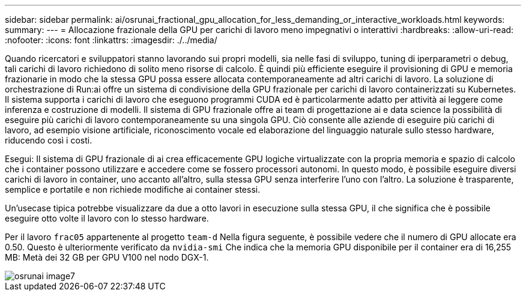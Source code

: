 ---
sidebar: sidebar 
permalink: ai/osrunai_fractional_gpu_allocation_for_less_demanding_or_interactive_workloads.html 
keywords:  
summary:  
---
= Allocazione frazionale della GPU per carichi di lavoro meno impegnativi o interattivi
:hardbreaks:
:allow-uri-read: 
:nofooter: 
:icons: font
:linkattrs: 
:imagesdir: ./../media/


[role="lead"]
Quando ricercatori e sviluppatori stanno lavorando sui propri modelli, sia nelle fasi di sviluppo, tuning di iperparametri o debug, tali carichi di lavoro richiedono di solito meno risorse di calcolo. È quindi più efficiente eseguire il provisioning di GPU e memoria frazionarie in modo che la stessa GPU possa essere allocata contemporaneamente ad altri carichi di lavoro. La soluzione di orchestrazione di Run:ai offre un sistema di condivisione della GPU frazionale per carichi di lavoro containerizzati su Kubernetes. Il sistema supporta i carichi di lavoro che eseguono programmi CUDA ed è particolarmente adatto per attività ai leggere come inferenza e costruzione di modelli. Il sistema di GPU frazionale offre ai team di progettazione ai e data science la possibilità di eseguire più carichi di lavoro contemporaneamente su una singola GPU. Ciò consente alle aziende di eseguire più carichi di lavoro, ad esempio visione artificiale, riconoscimento vocale ed elaborazione del linguaggio naturale sullo stesso hardware, riducendo così i costi.

Esegui: Il sistema di GPU frazionale di ai crea efficacemente GPU logiche virtualizzate con la propria memoria e spazio di calcolo che i container possono utilizzare e accedere come se fossero processori autonomi. In questo modo, è possibile eseguire diversi carichi di lavoro in container, uno accanto all'altro, sulla stessa GPU senza interferire l'uno con l'altro. La soluzione è trasparente, semplice e portatile e non richiede modifiche ai container stessi.

Un'usecase tipica potrebbe visualizzare da due a otto lavori in esecuzione sulla stessa GPU, il che significa che è possibile eseguire otto volte il lavoro con lo stesso hardware.

Per il lavoro `frac05` appartenente al progetto `team-d` Nella figura seguente, è possibile vedere che il numero di GPU allocate era 0.50. Questo è ulteriormente verificato da `nvidia-smi` Che indica che la memoria GPU disponibile per il container era di 16,255 MB: Metà dei 32 GB per GPU V100 nel nodo DGX-1.

image::osrunai_image7.png[osrunai image7]
